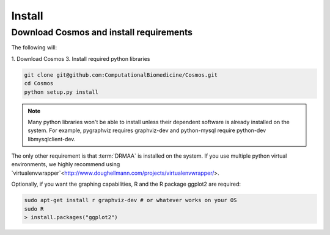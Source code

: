 .. _install:

Install
=======

Download Cosmos and install requirements
________________________________________

The following will:

1. Download Cosmos
3. Install required python libraries

.. code-block:: bash

   git clone git@github.com:ComputationalBiomedicine/Cosmos.git
   cd Cosmos
   python setup.py install
  
.. note:: Many python libraries won't be able to install unless their dependent software is already installed on the system.  For example, pygraphviz requires graphviz-dev and python-mysql require python-dev libmysqlclient-dev.
   
The only other requirement is that :term:`DRMAA` is installed on the system.  If you use multiple python virtual environments, we highly recommend
using `virtualenvwrapper`<http://www.doughellmann.com/projects/virtualenvwrapper/>.

Optionally, if you want the graphing capabilities, R and the R package ggplot2 are required:

.. code-block:: bash

   sudo apt-get install r graphviz-dev # or whatever works on your OS
   sudo R
   > install.packages("ggplot2")